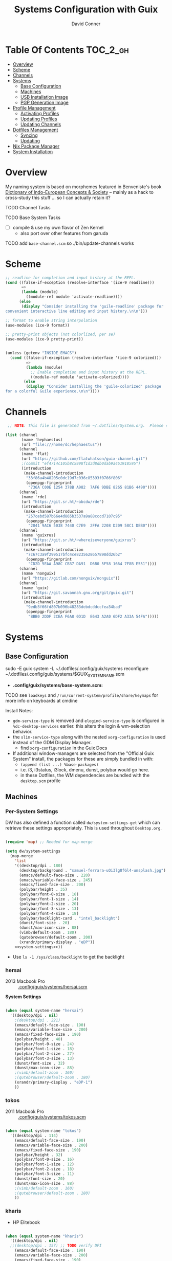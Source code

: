 :PROPERTIES:
:ID:       83315604-b917-45e3-9366-afe6ba029a60
:END:
#+TITLE: Systems Configuration with Guix
#+AUTHOR: David Conner
#+DESCRIPTION:
#+PROPERTY: header-args        :tangle-mode (identity #o444) :mkdirp yes
#+PROPERTY: header-args:sh     :tangle-mode (identity #o555) :mkdirp yes
#+PROPERTY: header-args:scheme :tangle-mode (identity #o644) :mkdirp yes :comments link
#+STARTUP: content
#+OPTIONS: toc:nil

* Table Of Contents :TOC_2_gh:
- [[#overview][Overview]]
- [[#scheme][Scheme]]
- [[#channels][Channels]]
- [[#systems][Systems]]
  - [[#base-configuration][Base Configuration]]
  - [[#machines][Machines]]
  - [[#usb-installation-image][USB Installation Image]]
  - [[#pgp-generation-image][PGP Generation Image]]
- [[#profile-management][Profile Management]]
  - [[#activating-profiles][Activating Profiles]]
  - [[#updating-profiles][Updating Profiles]]
  - [[#updating-channels][Updating Channels]]
- [[#dotfiles-management][Dotfiles Management]]
  - [[#syncing][Syncing]]
  - [[#updating][Updating]]
- [[#nix-package-manager][Nix Package Manager]]
- [[#system-installation][System Installation]]

* Overview

My naming system is based on morphemes featured in Benveniste's book [[https://www.amazon.com/Dictionary-Indo-European-Concepts-Society-Benveniste/dp/0986132594][Dictionary
of Indo-European Concepts & Society]] -- mainly as a hack to cross-study this
stuff ... so I can actually retain it?

**** TODO Channel Tasks
**** TODO Base System Tasks
- [ ] compile & use my own flavor of Zen Kernel
  + also port over other features from garuda
**** TODO add =base-channel.scm= so ./bin/update-channels works

* Scheme

#+begin_src scheme :tangle .guile
;; readline for completion and input history at the REPL.
(cond ((false-if-exception (resolve-interface '(ice-9 readline)))
       =>
       (lambda (module)
         ((module-ref module 'activate-readline))))
      (else
       (display "Consider installing the 'guile-readline' package for
convenient interactive line editing and input history.\n\n")))

;; format to enable string interpolation
(use-modules (ice-9 format))

;; pretty-print objects (not colorlized, per se)
(use-modules (ice-9 pretty-print))


(unless (getenv "INSIDE_EMACS")
  (cond ((false-if-exception (resolve-interface '(ice-9 colorized)))
         =>
         (lambda (module)
           ;; Enable completion and input history at the REPL.
           ((module-ref module 'activate-colorized))))
        (else
         (display "Consider installing the 'guile-colorized' package
for a colorful Guile experience.\n\n"))))

#+end_src

* Channels

#+begin_src scheme :tangle .config/guix/base-channels.scm
 ;; NOTE: This file is generated from ~/.dotfiles/System.org.  Please see commentary there.

(list (channel
       (name 'hephaestus)
       (url "file:///home/dc/hephaestus"))
      (channel
       (name 'flat)
       (url "https://github.com/flatwhatson/guix-channel.git")
       ;(commit "ef4714c105b8c5998f1d3d8db0dab9a461918595")
       (introduction
        (make-channel-introduction
         "33f86a4b48205c0dc19d7c036c85393f0766f806"
         (openpgp-fingerprint
          "736A C00E 1254 378B A982  7AF6 9DBE 8265 81B6 4490"))))
      (channel
       (name 'rde)
       (url "https://git.sr.ht/~abcdw/rde")
       (introduction
        (make-channel-introduction
         "257cebd587b66e4d865b3537a9a88cccd7107c95"
         (openpgp-fingerprint
          "2841 9AC6 5038 7440 C7E9  2FFA 2208 D209 58C1 DEB0"))))
      (channel
       (name 'guixrus)
       (url "https://git.sr.ht/~whereiseveryone/guixrus")
       (introduction
        (make-channel-introduction
         "7c67c3a9f299517bfc4ce8235628657898dd26b2"
         (openpgp-fingerprint
          "CD2D 5EAA A98C CB37 DA91  D6B0 5F58 1664 7F8B E551"))))
      (channel
       (name 'nonguix)
       (url "https://gitlab.com/nonguix/nonguix"))
      (channel
       (name 'guix)
       (url "https://git.savannah.gnu.org/git/guix.git")
       (introduction
        (make-channel-introduction
         "9edb3f66fd807b096b48283debdcddccfea34bad"
         (openpgp-fingerprint
          "BBB0 2DDF 2CEA F6A8 0D1D  E643 A2A0 6DF2 A33A 54FA")))))
#+end_src

* Systems

** Base Configuration

#+begin_example sh
sudo -E guix system -L ~/.dotfiles/.config/guix/systems reconfigure ~/.dotfiles/.config/guix/systems/$GUIX_SYSTEM_NAME.scm
#+end_example

+ *.config/guix/systems/base-system.scm:*

**** TODO see =loadkeys= and =/run/current-system/profile/share/keymaps= for more info on keyboards at cmdine

**** Install Notes:

+ =gdm-service-type= is removed and =elogind-service-type= is configured in
  =%dc-desktop-services= earlier. this alters the login & wm-selection behavior.
+ the =slim-service-type= along with the nested =xorg-configuration= is used
  instead of the GDM Display Manager.
  - find =xorg-configuration= in the Guix Docs
+ If additional window-managers are selected from the "Official Guix System"
  install, the packages for these are simply bundled in with:
  - =(append (list ...) %base-packages)=
  - i.e. i3, i3status, i3lock, dmenu, dunst, polybar would go here.
  - in these Dotfiles, the WM dependencies are bundled with the =desktop.scm= profile


** Machines

*** Per-System Settings

DW has also defined a function called =dw/system-settings-get= which can
retrieve these settings appropriately. This is used throughout =Desktop.org=.

#+begin_src emacs-lisp :tangle .emacs.d/per-system-settings.el :noweb yes

(require 'map) ;; Needed for map-merge

(setq dw/system-settings
  (map-merge
    'list
    '((desktop/dpi . 180)
      (desktop/background . "samuel-ferrara-uOi3lg8fGl4-unsplash.jpg")
      (emacs/default-face-size . 220)
      (emacs/variable-face-size . 245)
      (emacs/fixed-face-size . 200)
      (polybar/height . 35)
      (polybar/font-0-size . 18)
      (polybar/font-1-size . 14)
      (polybar/font-2-size . 20)
      (polybar/font-3-size . 13)
      (polybar/font-4-size . 18)
      (polybar/backlight-card . "intel_backlight")
      (dunst/font-size . 20)
      (dunst/max-icon-size . 88)
      (vimb/default-zoom . 180)
      (qutebrowser/default-zoom . 200)
      (xrandr/primary-display . "eDP"))
    <<system-settings>>))

#+end_src

+ Use =ls -1 /sys/class/backlight= to get the backlight

*** hersai

+ 2013 Macbook Pro :: [[file:.config/][.config/guix/systems/hersai.scm]]

*System Settings*

#+begin_src emacs-lisp :noweb-ref system-settings :noweb-sep ""

  (when (equal system-name "hersai")
    '((desktop/dpi . nil)
      ;(desktop/dpi . 221)
      (emacs/default-face-size . 190)
      (emacs/variable-face-size . 200)
      (emacs/fixed-face-size . 190)
      (polybar/height . 48)
      (polybar/font-0-size . 24)
      (polybar/font-1-size . 18)
      (polybar/font-2-size . 27)
      (polybar/font-3-size . 13)
      (dunst/font-size . 32)
      (dunst/max-icon-size . 88)
      ;(vimb/default-zoom . 160)
      ;(qutebrowser/default-zoom . 180)
      (xrandr/primary-display . "eDP-1")
      ))

#+end_src

*** tokos

+ 2011 Macbook Pro :: [[file:.config/guix/systems/tokos.scm][.config/guix/systems/tokos.scm]]

#+begin_src emacs-lisp :noweb-ref system-settings :noweb-sep ""

  (when (equal system-name "tokos")
    '((desktop/dpi . 114)
      (emacs/default-face-size . 190)
      (emacs/variable-face-size . 200)
      (emacs/fixed-face-size . 190)
      (polybar/height . 32)
      (polybar/font-0-size . 16)
      (polybar/font-1-size . 12)
      (polybar/font-2-size . 18)
      (polybar/font-3-size . 11)
      (dunst/font-size . 20)
      (dunst/max-icon-size . 88)
      ;(vimb/default-zoom . 160)
      ;(qutebrowser/default-zoom . 180)
      ))

#+end_src

*** kharis

+ HP Elitebook

#+begin_src emacs-lisp :noweb-ref system-settings :noweb-sep ""

  (when (equal system-name "kharis")
    '((desktop/dpi . nil)
 	;;(desktop/dpi . 157) ;; TODO verify DPI
      (emacs/default-face-size . 190)
      (emacs/variable-face-size . 200)
      (emacs/fixed-face-size . 190)
      (polybar/height . 32)
      (polybar/font-0-size . 14)
      (polybar/font-1-size . 12)
      (polybar/font-2-size . 18)
      (polybar/font-3-size . 8)
      (polybar/backlight-card . "amdgpu_bl0")
      (dunst/font-size . 16)
      (dunst/max-icon-size . 88)
      ;(vimb/default-zoom . 160)
      ;(qutebrowser/default-zoom . 180)
      (xrandr/primary-display . "eDP")
      ))

#+end_src

*** kratos

+ Casual Desktop VM :: [[file:.config/guix/systems/tokos.scm][.config/guix/systems/tokos.scm]]

#+begin_src emacs-lisp :noweb-ref system-settings :noweb-sep ""

  (when (equal system-name "kratos")
    '((desktop/dpi . 158) ;; TODO verify DPI
      (emacs/default-face-size . 190)
      (emacs/variable-face-size . 200)
      (emacs/fixed-face-size . 190)
      (polybar/height . 48)
      (polybar/font-0-size . 24)
      (polybar/font-1-size . 18)
      (polybar/font-2-size . 27)
      (polybar/font-3-size . 13)
      (dunst/font-size . 32)
      (dunst/max-icon-size . 88)
      ;(vimb/default-zoom . 160)
      ;(qutebrowser/default-zoom . 180)
      ))

#+end_src

*** kudos

+ VM running a large 4K display :: [[file:.config/guix/systems/kudos.scm][.config/guix/systems/kudos.scm]]

#+begin_src emacs-lisp :noweb-ref system-settings :noweb-sep ""

  (when (equal system-name "kudos")
    '((desktop/dpi . 158) ;; TODO verify DPI
      (emacs/default-face-size . 190)
      (emacs/variable-face-size . 200)
      (emacs/fixed-face-size . 190)
      (polybar/height . 48)
      (polybar/font-0-size . 24)
      (polybar/font-1-size . 18)
      (polybar/font-2-size . 27)
      (polybar/font-3-size . 13)
      (dunst/font-size . 32)
      (dunst/max-icon-size . 88)
      ;(vimb/default-zoom . 160)
      ;(qutebrowser/default-zoom . 180)
      ))

#+end_src

*** peku

This term denotes livestock and thus:

+ Undifferentiated Generic VM :: [[file:.config/guix/systems/peku.scm][.config/guix/systems/peku.scm]]
  - This will be a TUI-only system. libsixel, maybe.
  - no per-system-settings.el

**** TODO assume profiles for these VMs to be copied from  =/etc/skel=
- use refer to =skeletons= in the guix manual

** USB Installation Image

** PGP Generation Image

* Profile Management

The guix packages on my system are separated into manifests. These can be
installed/updated inpedently (see [[https://github.com/daviwil/dotfiles/blob/master/Systems.org#profile-management][daviwil/dotfiles]]). The profiles get installed
under the =~/.guix-extra-profiles= path, which is sourced by =~/.profile= on
login, in addition to =~/.guix-profile=.

** Activating Profiles

This script accepts a space-separated list of manifest file names (without extension) under the =~/.config/guix/manifests= folder and then installs those profiles for the first time.  For example:

#+begin_example sh
activate-profiles desktop emacs music
#+end_example

+ [[file:.bin/activate-profiles][.bin/activate-profiles]]

** Updating Profiles

This script accepts a space-separated list of manifest file names (without extension) under the =~/.config/guix/manifests= folder and then installs any updates to the packages contained within them.  If no profile names are provided, it walks the list of profile directories under =~/.guix-extra-profiles= and updates each one of them.

#+begin_example sh
update-profiles emacs
#+end_example

+ [[file:.bin/update-profiles][.bin/update-profiles]]

** Updating Channels

This script makes it easy to update all channels to the latest commit based on an original channel file (see the Channels section at the top of this document).

+ [[file:.bin/update-channels][.bin/update-channels]]

* Dotfiles Management
** Syncing
** Updating

Updating the dotfiles requires running a script in Emacs to loop over
all of theliterate configuration =.org= files, running
=org-babel-tangle-file= to make sure all of the config files are up to
date.

*.bin/update-dotfiles*

#+begin_src sh :tangle .bin/update-dotfiles :shebang #!/bin/sh

  # Navigate to the directory of this script (generally ~/.dotfiles/.bin)
  cd $(dirname $(readlink -f $0))
  cd ..

  # The heavy lifting is done by an Emacs script
  emacs -Q --script ./.emacs.d/tangle-dotfiles.el

  # Make sure any running Emacs instance gets updated settings
  emacsclient -e '(load-file "~/.emacs.d/per-system-settings.el")' -a "echo 'Emacs is not currently running'" 

  # Update configuration symlinks
  stow .

#+end_src


*.emacs.d/tangle-dotfiles.el*

#+begin_src emacs-lisp :tangle .emacs.d/tangle-dotfiles.el

  (require 'org)
  (load-file "~/.dotfiles/.emacs.d/lisp/dw-settings.el")

  ;; Don't ask when evaluating code blocks
  (setq org-confirm-babel-evaluate nil)

  ;; (let* ((dotfiles-path (expand-file-name "~/.dotfiles"))
  (let* ((dotfiles-path (expand-file-name "~/.dotfiles"))
	 (org-files (directory-files dotfiles-path nil "\\.org$")))

    (defun dw/tangle-org-file (org-file)
      (message "\n\033[1;32mUpdating %s\033[0m\n" org-file)
      (org-babel-tangle-file (expand-file-name org-file dotfiles-path)))

    ;; Tangle Systems.org first
    (dw/tangle-org-file "Systems.org")

    (dolist (org-file org-files)
      (if (member org-file '("Bash.org" "Desktop.org"))
	(dw/tangle-org-file org-file))))

#+end_src

* Nix Package Manager

* System Installation
